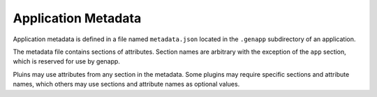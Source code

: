 Application Metadata
====================

Application metadata is defined in a file named ``metadata.json`` located in
the ``.genapp`` subdirectory of an application.

The metadata file contains sections of attributes. Section names are arbitrary
with the exception of the ``app`` section, which is reserved for use by genapp.

Pluins may use attributes from any section in the metadata. Some plugins may
require specific sections and attribute names, which others may use sections
and attribute names as optional values.
